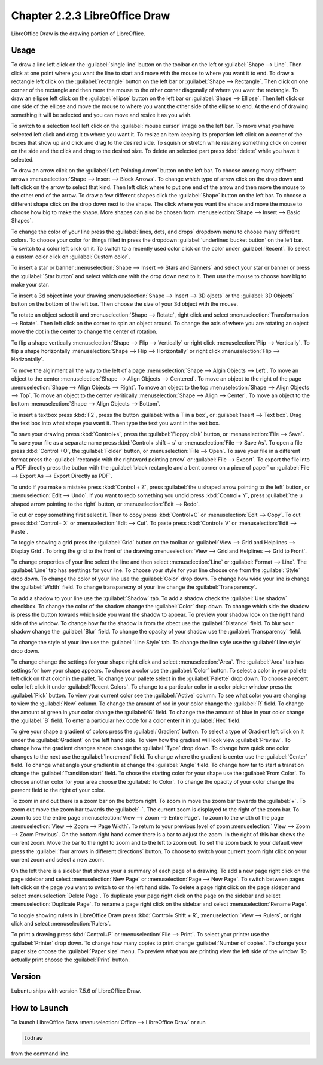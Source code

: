 Chapter 2.2.3 LibreOffice Draw
==============================

LibreOffice Draw is the drawing portion of LibreOffice.

Usage
-----
To draw a line left click on the :guilabel:`single line` button on the toolbar on the left or :guilabel:`Shape --> Line`. Then click at one point where you want the line to start and move with the mouse to where you want it to end. To draw a rectangle left click on the :guilabel:`rectangle` button on the left bar or :guilabel:`Shape --> Rectangle`. Then click on one corner of the rectangle and then more the mouse to the other corner diagonally of where you want the rectangle. To draw an ellipse left click on the :guilabel:`ellipse` button on the left bar or :guilabel:`Shape --> Ellipse`. Then left click on one side of the ellipse and move the mouse to where you want the other side of the ellipse to end. At the end of drawing something it will be selected and you can move and resize it as you wish. 

To switch to a selection tool left click on the :guilabel:`mouse cursor` image on the left bar. To move what you have selected left click and drag it to where you want it. To resize an item keeping its proportion left click on a corner of the boxes that show up and click and drag to the desired side. To squish or stretch while resizing something click on corner on the side and the click and drag to the desired size. To delete an selected part press :kbd:`delete` while you have it selected.

To draw an arrow click on the :guilabel:`Left Pointing Arrow` button on the left bar. To choose among many different arrows :menuselection:`Shape --> Insert --> Block Arrows`. To change which type of arrow click on the drop down and left click on the arrow  to select that kind. Then left click where to put one end of the arrow and then move the mouse to the other end of the arrow. To draw a few different shapes click the :guilabel:`Shape` button on the left bar.  To choose a different shape click on the drop down next to the shape. The click where you want the shape and move the mouse to choose how big to make the shape. More shapes can also be chosen from :menuselection:`Shape --> Insert --> Basic Shapes`.

To change the color of your line press the :guilabel:`lines, dots, and drops` dropdown menu to choose many different colors. To choose your color for things filled in press the dropdown :guilabel:`underlined bucket button` on the left bar. To switch to a color left click on it. To switch to a recently used color click on the color under :guilabel:`Recent`. To select a custom color click on :guilabel:`Custom color`.

To insert a star or banner :menuselection:`Shape --> Insert --> Stars and Banners` and select your star or banner or press the :guilabel:`Star button` and select which one with the drop down next to it. Then use the mouse to choose how big to make your star.

To insert a 3d object into your drawing :menuselection:`Shape --> Insert --> 3D ojbets` or the :guilabel:`3D Objects` button on the bottom of the left bar. Then choose the size of your 3d object with the mouse.

To rotate an object select it and :menuselection:`Shape --> Rotate`, right click and select :menuselection:`Transformation --> Rotate`. Then left click on the corner to spin an object around. To change the axis of where you are rotating an object move the dot in the center to change the center of rotation.

To flip a shape vertically :menuselection:`Shape --> Flip -->  Vertically` or right click :menuselection:`Flip --> Vertically`. To flip a shape horizontally :menuselection:`Shape --> Flip --> Horizontally` or right click :menuselection:`Flip --> Horizontally`.

To move the alginment all the way to the left of a page :menuselection:`Shape --> Algin Objects --> Left`. To move an object to the center :menuselection:`Shape --> Align Objects --> Centered`. To move an object to the right of the page :menuselection:`Shape --> Align Objects --> Right`. To move an object to the top :menuselection:`Shape --> Align Objects --> Top`. To move an object to the center veritically :menuselection:`Shape --> Align --> Center`. To move an object to the bottom :menuselection:`Shape --> Align Objects --> Bottom`. 

To insert a textbox press :kbd:`F2`, press the button :guilabel:`with a T in a box`, or :guilabel:`Insert --> Text box`. Drag the text box into what shape you want it. Then type the text you want in the text box.

.. image:: mainlodrawwindow.png

To save your drawing press :kbd:`Control+s`, press the :guilabel:`Floppy disk` button, or :menuselection:`File --> Save`. To save your file as a separate name press :kbd:`Control+ shift + s` or :menuselection:`File --> Save As`. To open a file press :kbd:`Control +O`, the :guilabel:`Folder` button, or :menuselection:`File --> Open`. To save your file in a different format press the :guilabel:`rectangle with the rightward pointing arrow` or :guilabel:`File --> Export`. To export the file into a PDF directly press the button with the :guilabel:`black rectangle and a bent corner on a piece of paper` or :guilabel:`File -->  Export As --> Export Directly as PDF`.

To undo if you make a mistake press :kbd:`Control + Z`, press :guilabel:`the u shaped arrow pointing to the left` button, or :menuselection:`Edit --> Undo`. If you want to redo something you undid press :kbd:`Control+ Y`, press :guilabel:`the u shaped arrow pointing to the right` button, or :menuselection:`Edit --> Redo`.

To cut or copy something first select it. Then to copy press :kbd:`Control+C` or :menuselection:`Edit --> Copy`. To cut press :kbd:`Control+ X` or :menuselection:`Edit --> Cut`. To paste press :kbd:`Control+ V` or :menuselection:`Edit --> Paste`.

To toggle showing a grid press the :guilabel:`Grid` button on the toolbar or :guilabel:`View --> Grid and Helplines --> Display Grid`. To bring the grid to the front of the drawing :menuselection:`View --> Grid and Helplines --> Grid to Front`.

To change properties of your line select the line and then select :menuselection:`Line` or :guilabel:`Format --> Line`. The :guilabel:`Line` tab has seettings for your line. To choose your style for your line choose one from the :guilabel:`Style` drop down. To change the color of your line use the :guilabel:`Color` drop down. To change how wide your line is change the :guilabel:`Width` field. To change transparecny of your line change the :guilabel:`Transparency`.

To add a shadow to your line use the :guilabel:`Shadow` tab. To add a shadow check the :guilabel:`Use shadow` checkbox. To change the color of the shadow change the :guilabel:`Color` drop down. To change which side the shadow is press the button towards which side you want the shadow to appear. To preview your shadow look on the right hand side of the window. To change how far the shadow is from the obect use the :guilabel:`Distance` field. To blur your shadow change the :guilabel:`Blur` field. To change the opacity of your shadow use the :guilabel:`Transparency` field.

To change the style of your line use the :guilabel:`Line Style` tab. To change the line style use the :guilabel:`Line style` drop down.

To change change the settings for your shape right click and select :menuselection:`Area`. The :guilabel:`Area` tab has settings for how your shape appears. To choose a color use the :guilabel:`Color` button. To select a color in your pallete left click on that color in the pallet. To change your pallete select in the :guilabel:`Palette` drop down. To choose a recent color left click it under :guilabel:`Recent Colors`. To change to a particular color in a color picker window press the :guilabel:`Pick` button. To view your current color see the :guilabel:`Active` column. To see what color you are changing to view the :guilabel:`New` column. To change the amount of red in your color change the :guilabel:`R` field. To change the amount of green in your color change the :guilabel:`G` field. To change the the amount of blue in your color change the :guilabel:`B` field. To enter a particular hex code for a color enter it in :guilabel:`Hex` field.

To give your shape a gradient of colors press the :guilabel:`Gradient` button. To select a type of Gradient left click on it under the :guilabel:`Gradient` on the left hand side. To view how the gradient will look view :guilabel:`Preview`. To change how the gradient changes shape change the :guilabel:`Type` drop down. To change how quick one color changes to the next use the :guilabel:`Increment` field. To change where the gradient is center use the :guilabel:`Center` field. To change what angle your gradient is at change the :guilabel:`Angle` field. To change how far to start a transtion change the :guilabel:`Transition start` field. To chose the starting color for your shape use the :guilabel:`From Color`. To choose another color for your area choose the :guilabel:`To Color`. To change the opacity of your color change the perecnt field to the right of your color.

To zoom in and out there is a zoom bar on the bottom right. To zoom in move the zoom bar towards the :guilabel:`+`. To zoom out move the zoom bar towards the :guilabel:`-`. The current zoom is displayed to the right of the zoom bar. To zoom to see the entire page :menuselection:`View --> Zoom --> Entire Page`. To zoom to the width of the page :menuselection:`View --> Zoom --> Page Width`. To return to your previous level of zoom :menuselection:` View --> Zoom --> Zoom Previous`. On the bottom right hand corner there is a bar to adjust the zoom. In the right of this bar shows the current zoom. Move the bar to the right to zoom and to the left to zoom out. To set the zoom back to your default view press the :guilabel:`four arrows in different directions` button. To choose to switch your current zoom right click on your current zoom and select a new zoom. 

On the left there is a sidebar that shows your a summary of each page of a drawing. To add a new page right click on the page sidebar and select :menuselection:`New Page` or :menuselection:`Page --> New Page`. To switch between pages left click on the page you want to switch to on the left hand side. To delete a page right click on the page sidebar and select :menuselection:`Delete Page`. To duplicate your page right click on the page on the sidebar and select :menuselection:`Duplicate Page`. To rename a page right click on the sidebar and select :menuselection:`Rename Page`.

To toggle showing rulers in LibreOffice Draw press :kbd:`Control+ Shift + R`, :menuselection:`View --> Rulers`, or right click and select :menuselection:`Rulers`.

To print a drawing press :kbd:`Control+P` or :menuselection:`File --> Print`. To select your printer use the :guilabel:`Printer` drop down. To change how many copies to print change :guilabel:`Number of copies`. To change your paper size choose the :guilabel:`Paper size` menu. To preview what you are printing view the left side of the window. To actually print choose the :guilabel:`Print` button.

Version
-------
Lubuntu ships with version 7.5.6 of LibreOffice Draw.

How to Launch
-------------

To launch LibreOffice Draw :menuselection:`Office --> LibreOffice Draw` or run 

.. code::

    lodraw
    
from the command line.
